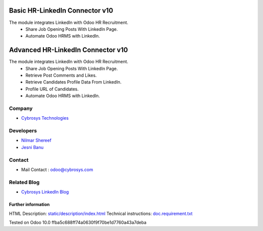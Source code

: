 ==========================================
   Basic HR-LinkedIn Connector  v10
==========================================

The module integrates LinkedIn with Odoo HR Recruitment.
 * Share Job Opening Posts With LinkedIn Page.
 * Automate Odoo HRMS with LinkedIn.


==========================================
   Advanced HR-LinkedIn Connector  v10
==========================================

The module integrates LinkedIn with Odoo HR Recruitment.
 * Share Job Opening Posts With LinkedIn Page.
 * Retrieve Post Comments and Likes.
 * Retrieve Candidates Profile Data From LinkedIn.
 * Profile URL of Candidates.
 * Automate Odoo HRMS with LinkedIn.

Company
-------
* `Cybrosys Technologies <https://cybrosys.com/>`__

Developers
----------
* `Nilmar Shereef <shereef@cybrosys.in>`__
* `Jesni Banu <jesni@cybrosys.in>`__

Contact
-------
* Mail Contact : odoo@cybrosys.com

Related Blog
-------
* `Cybrosys LinkedIn Blog <https://www.cybrosys.com/blog/odoo-linkedin-integration-in-hr/>`__
Further information
===================
HTML Description: `<static/description/index.html>`__
Technical instructions: `<doc.requirement.txt>`__

Tested on Odoo 10.0 ffba5c688ff74a0630f9f70be1d7760a43a7deba
